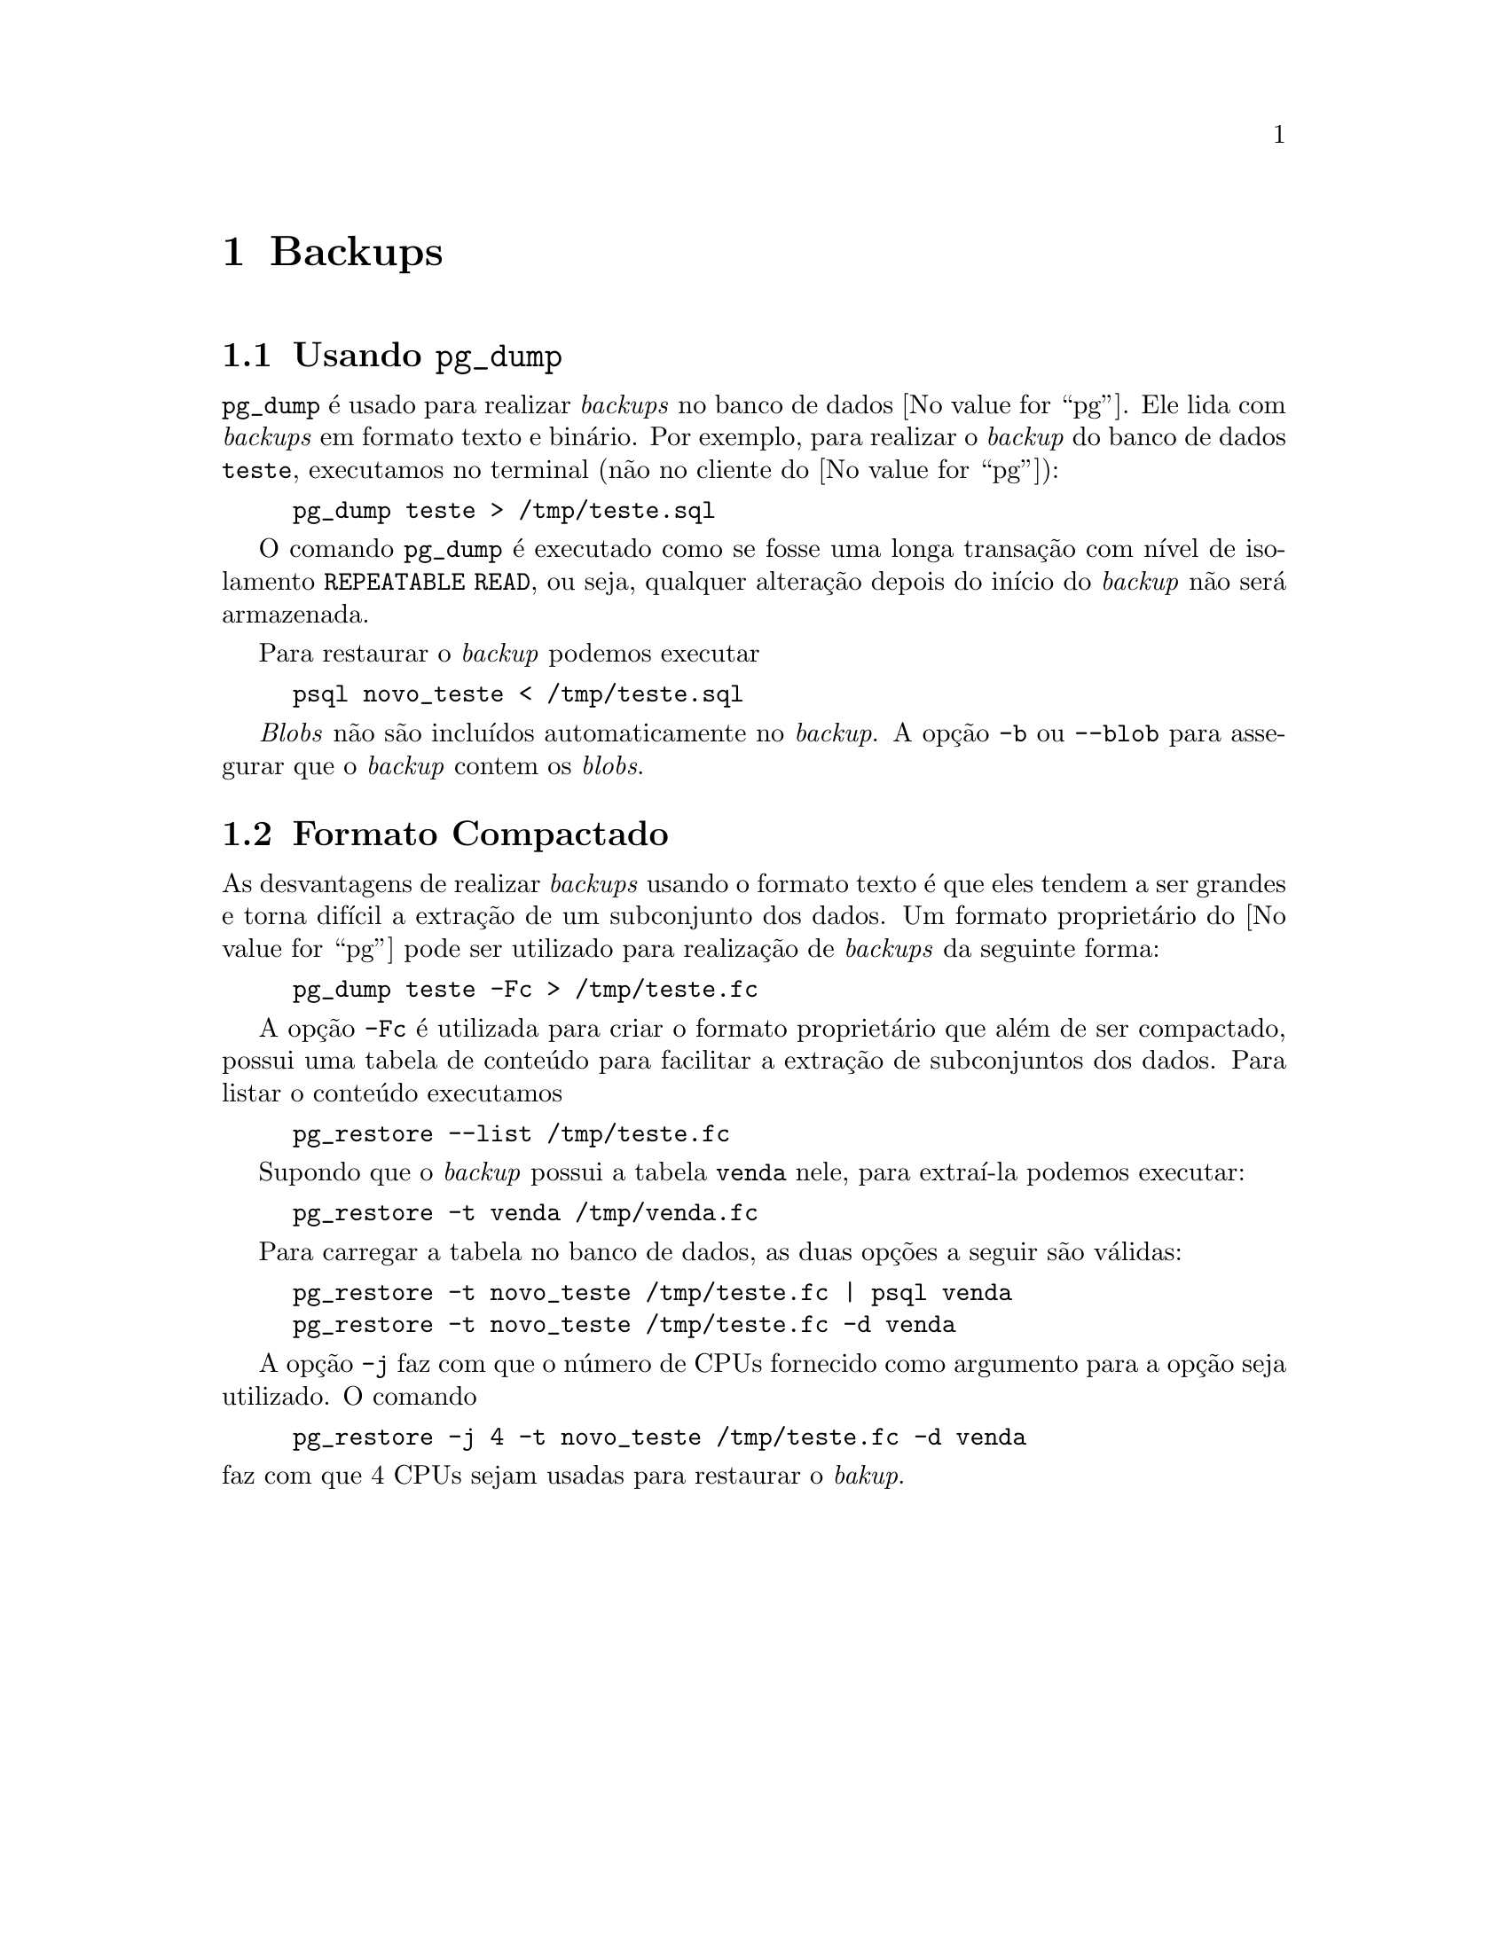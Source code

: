 @chapter Backups

@section Usando @command{pg_dump}

@command{pg_dump} é usado para realizar @emph{backups} no banco de
dados @value{pg}. Ele lida com @emph{backups} em formato texto e
binário. Por exemplo, para realizar o @emph{backup} do banco de dados
@code{teste}, executamos no terminal (não no cliente do @value{pg}):

@example
pg_dump teste > /tmp/teste.sql
@end example

O comando @command{pg_dump} é executado como se fosse uma longa
transação com nível de isolamento @code{REPEATABLE READ}, ou seja,
qualquer alteração depois do início do @emph{backup} não será
armazenada.

Para restaurar o @emph{backup} podemos executar

@example
psql novo_teste < /tmp/teste.sql
@end example

@emph{Blobs} não são incluídos automaticamente no @emph{backup}. A opção
 @option{-b} ou @option{--blob} para assegurar que o @emph{backup}
 contem os @emph{blobs}.

@section Formato Compactado

As desvantagens de realizar @emph{backups} usando o formato texto é que
eles tendem a ser grandes e torna difícil a extração de um subconjunto
dos dados. Um formato proprietário do @value{pg} pode ser utilizado
para realização de @emph{backups} da seguinte forma:

@example
pg_dump teste -Fc > /tmp/teste.fc
@end example

A opção @option{-Fc} é utilizada para criar o formato proprietário que
além de ser compactado, possui uma tabela de conteúdo para facilitar a
extração de subconjuntos dos dados. Para listar o conteúdo executamos 

@example
pg_restore --list /tmp/teste.fc
@end example

Supondo que o @emph{backup} possui a tabela @code{venda} nele, para 
extraí-la podemos executar:

@example
pg_restore -t venda /tmp/venda.fc
@end example

Para carregar a tabela no banco de dados, as duas opções a seguir são
válidas:

@example
pg_restore -t novo_teste /tmp/teste.fc | psql venda
pg_restore -t novo_teste /tmp/teste.fc -d venda
@end example

A opção @option{-j} faz com que o número de CPUs fornecido 
como argumento para a opção seja utilizado. O comando

@example
pg_restore -j 4 -t novo_teste /tmp/teste.fc -d venda
@end example

@noindent faz com que 4 CPUs sejam usadas para restaurar o @emph{bakup}.
